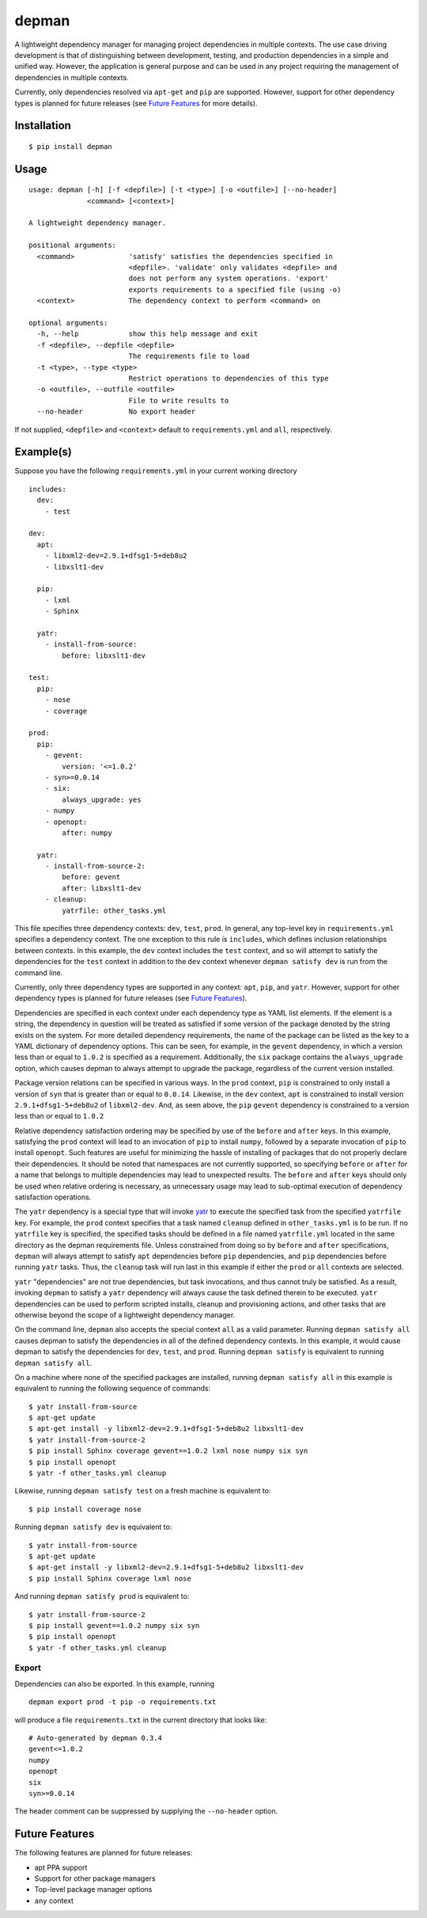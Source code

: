 depman
======

.. image:: https://travis-ci.org/mbodenhamer/depman.svg?branch=master
    :target: https://travis-ci.org/mbodenhamer/depman

.. image:: https://img.shields.io/coveralls/mbodenhamer/depman.svg
    :target: https://coveralls.io/r/mbodenhamer/depman

.. image:: https://readthedocs.org/projects/depman/badge/?version=latest
    :target: http://depman.readthedocs.org/en/latest/?badge=latest

A lightweight dependency manager for managing project dependencies in multiple contexts. The use case driving development is that of distinguishing between development, testing, and production dependencies in a simple and unified way. However, the application is general purpose and can be used in any project requiring the management of dependencies in multiple contexts.

Currently, only dependencies resolved via ``apt-get`` and ``pip`` are supported.  However, support for other dependency types is planned for future releases (see `Future Features`_ for more details).

Installation
------------
::

    $ pip install depman


Usage
-----
::

    usage: depman [-h] [-f <depfile>] [-t <type>] [-o <outfile>] [--no-header]
		  <command> [<context>]

    A lightweight dependency manager.

    positional arguments:
      <command>             'satisfy' satisfies the dependencies specified in
			    <depfile>. 'validate' only validates <depfile> and
			    does not perform any system operations. 'export'
			    exports requirements to a specified file (using -o)
      <context>             The dependency context to perform <command> on

    optional arguments:
      -h, --help            show this help message and exit
      -f <depfile>, --depfile <depfile>
			    The requirements file to load
      -t <type>, --type <type>
			    Restrict operations to dependencies of this type
      -o <outfile>, --outfile <outfile>
			    File to write results to
      --no-header           No export header

If not supplied, ``<depfile>`` and ``<context>`` default to ``requirements.yml`` and ``all``, respectively.

Example(s)
----------

Suppose you have the following ``requirements.yml`` in your current working directory
::

    includes:
      dev:
	- test

    dev:
      apt:
	- libxml2-dev=2.9.1+dfsg1-5+deb8u2
	- libxslt1-dev

      pip:
	- lxml
	- Sphinx

      yatr:
        - install-from-source:
	    before: libxslt1-dev

    test:
      pip:
	- nose
	- coverage

    prod:
      pip:
	- gevent:
	    version: '<=1.0.2'
	- syn>=0.0.14
	- six:
	    always_upgrade: yes
	- numpy
	- openopt:
	    after: numpy

      yatr:
	- install-from-source-2:
	    before: gevent
	    after: libxslt1-dev
	- cleanup:
	    yatrfile: other_tasks.yml


This file specifies three dependency contexts: ``dev``, ``test``, ``prod``.  In general, any top-level key in ``requirements.yml`` specifies a dependency context.  The one exception to this rule is ``includes``, which defines inclusion relationships between contexts.  In this example, the ``dev`` context includes the ``test`` context, and so will attempt to satisfy the dependencies for the ``test`` context in addition to the ``dev`` context whenever ``depman satisfy dev`` is run from the command line.

Currently, only three dependency types are supported in any context: ``apt``, ``pip``, and ``yatr``.  However, support for other dependency types is planned for future releases (see `Future Features`_).

Dependencies are specified in each context under each dependency type as YAML list elements.  If the element is a string, the dependency in question will be treated as satisfied if some version of the package denoted by the string exists on the system.  For more detailed dependency requirements, the name of the package can be listed as the key to a YAML dictionary of dependency options.  This can be seen, for example, in the ``gevent`` dependency, in which a version less than or equal to ``1.0.2`` is specified as a requirement.  Additionally, the ``six`` package contains the ``always_upgrade`` option, which causes depman to always attempt to upgrade the package, regardless of the current version installed.  

Package version relations can be specified in various ways.  In the ``prod`` context, ``pip`` is constrained to only install a version of ``syn`` that is greater than or equal to ``0.0.14``.  Likewise, in the ``dev`` context, ``apt`` is constrained to install version ``2.9.1+dfsg1-5+deb8u2`` of ``libxml2-dev``.  And, as seen above, the ``pip`` ``gevent`` dependency is constrained to a version less than or equal to ``1.0.2``

Relative dependency satisfaction ordering may be specified by use of the ``before`` and ``after`` keys.  In this example, satisfying the ``prod`` context will lead to an invocation of ``pip`` to install ``numpy``, followed by a separate invocation of ``pip`` to install ``openopt``.  Such features are useful for minimizing the hassle of installing of packages that do not properly declare their dependencies.  It should be noted that namespaces are not currently supported, so specifying ``before`` or ``after`` for a name that belongs to multiple dependencies may lead to unexpected results.  The ``before`` and ``after`` keys should only be used when relative ordering is necessary, as unnecessary usage may lead to sub-optimal execution of dependency satisfaction operations.

The ``yatr`` dependency is a special type that will invoke yatr_ to execute the specified task from the specified ``yatrfile`` key.  For example, the ``prod`` context specifies that a task named ``cleanup`` defined in ``other_tasks.yml`` is to be run.  If no ``yatrfile`` key is specified, the specified tasks should be defined in a file named ``yatrfile.yml`` located in the same directory as the depman requirements file.  Unless constrained from doing so by ``before`` and ``after`` specifications, ``depman`` will always attempt to satisfy ``apt`` dependencies before ``pip`` dependencies, and ``pip`` dependencies before running ``yatr`` tasks.  Thus, the ``cleanup`` task will run last in this example if either the ``prod`` or ``all`` contexts are selected.

``yatr`` "dependencies" are not true dependencies, but task invocations, and thus cannot truly be satisfied.  As a result, invoking ``depman`` to satisfy a ``yatr`` dependency will always cause the task defined therein to be executed.  ``yatr`` dependencies can be used to perform scripted installs, cleanup and provisioning actions, and other tasks that are otherwise beyond the scope of a lightweight dependency manager.

On the command line, ``depman`` also accepts the special context ``all`` as a valid parameter.  Running ``depman satisfy all`` causes depman to satisfy the dependencies in all of the defined dependency contexts.  In this example, it would cause depman to satisfy the dependencies for ``dev``, ``test``, and ``prod``.  Running ``depman satisfy`` is equivalent to running ``depman satisfy all``.  

On a machine where none of the specified packages are installed, running ``depman satisfy all`` in this example is equivalent to running the following sequence of commands::

    $ yatr install-from-source
    $ apt-get update
    $ apt-get install -y libxml2-dev=2.9.1+dfsg1-5+deb8u2 libxslt1-dev
    $ yatr install-from-source-2
    $ pip install Sphinx coverage gevent==1.0.2 lxml nose numpy six syn
    $ pip install openopt
    $ yatr -f other_tasks.yml cleanup


Likewise, running ``depman satisfy test`` on a fresh machine is equivalent to::

    $ pip install coverage nose


Running ``depman satisfy dev`` is equivalent to::

    $ yatr install-from-source
    $ apt-get update
    $ apt-get install -y libxml2-dev=2.9.1+dfsg1-5+deb8u2 libxslt1-dev
    $ pip install Sphinx coverage lxml nose


And running ``depman satisfy prod`` is equivalent to::

    $ yatr install-from-source-2
    $ pip install gevent==1.0.2 numpy six syn
    $ pip install openopt
    $ yatr -f other_tasks.yml cleanup

.. _yatr: https://github.com/mbodenhamer/yatr

Export
~~~~~~

Dependencies can also be exported.  In this example, running
::

    depman export prod -t pip -o requirements.txt

will produce a file ``requirements.txt`` in the current directory that looks like::

    # Auto-generated by depman 0.3.4
    gevent<=1.0.2
    numpy
    openopt
    six
    syn>=0.0.14

The header comment can be suppressed by supplying the ``--no-header`` option.

.. _Future Features:

Future Features
---------------

The following features are planned for future releases:

* apt PPA support
* Support for other package managers
* Top-level package manager options
* ``any`` context


